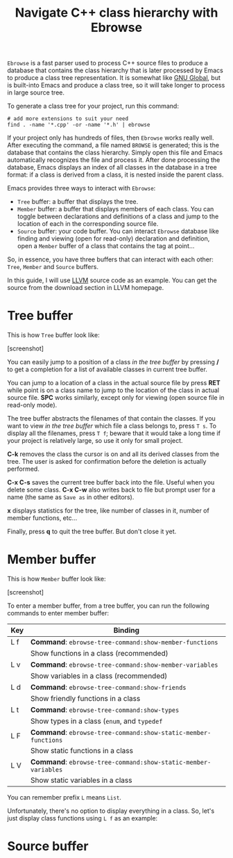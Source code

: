 #+TITLE: Navigate C++ class hierarchy with Ebrowse

=Ebrowse= is a fast parser used to process C++ source files to produce a
database that contains the class hierarchy that is later processed by
Emacs to produce a class tree representation. It is somewhat like [[http://www.gnu.org/software/global/][GNU
Global]], but is built-into Emacs and produce a class tree, so it will
take longer to process in large source tree.

To generate a class tree for your project, run this command:

#+begin_src shell-script
  # add more extensions to suit your need
  find . -name '*.cpp' -or -name '*.h' | ebrowse
#+end_src

If your project only has hundreds of files, then =Ebrowse= works
really well. After executing the command, a file named =BROWSE= is
generated; this is the database that contains the class
hierarchy. Simply open this file and Emacs automatically recognizes
the file and process it. After done processing the database, Emacs
displays an index of all classes in the database in a tree format: if
a class is derived from a class, it is nested inside the parent
class.

Emacs provides three ways to interact with =Ebrowse=:

- =Tree= buffer: a buffer that displays the tree.
- =Member= buffer: a buffer that displays members of each class. You
  can toggle between declarations and definitions of a class and jump
  to the location of each in the corresponding source file.
- =Source= buffer: your code buffer. You can interact =Ebrowse=
  database like finding and viewing (open for read-only) declaration
  and definition, open a =Member= buffer of a class that contains the
  tag at point...
  
So, in essence, you have three buffers that can interact with each
other: =Tree=, =Member= and =Source= buffers.

In this guide, I will use [[http://llvm.org/][LLVM]] source code as an example. You can get
the source from the download section in LLVM homepage.

* Tree buffer
:PROPERTIES:
:ID:       e70c0062-7db5-4a42-a17e-51df0d9461ed
:END:
This is how =Tree= buffer look like:

[screenshot]

You can easily jump to a position of a class /in the tree buffer/ by
pressing */* to get a completion for a list of available classes in
current tree buffer.

You can jump to a location of a class in the actual source file by
press *RET* while point is on a class name to jump to the location of
the class in actual source file. *SPC* works similarly, except only
for viewing (open source file in read-only mode).

The tree buffer abstracts the filenames of that contain the
classes. If you want to view /in the tree buffer/ which file a class
belongs to, press =T s=. To display all the filenames, press =T f=;
beware that it would take a long time if your project is relatively
large, so use it only for small project.

*C-k* removes the class the cursor is on and all its derived classes
from the tree.  The user is asked for confirmation before the deletion
is actually performed.

*C-x C-s* saves the current tree buffer back into the file. Useful
when you delete some class. *C-x C-w* also writes back to file but
prompt user for a name (the same as =Save as= in other editors).

*x* displays statistics for the tree, like number of classes in it,
number of member functions, etc...

Finally, press *q* to quit the tree buffer. But don't close it yet.

* Member buffer
:PROPERTIES:
:ID:       6f21494c-3dd4-461f-998a-4fe95ca5dc30
:END:
This is how =Member= buffer look like:

[screenshot]

To enter a member buffer, from a tree buffer, you can run the
following commands to enter member buffer:

| Key | Binding                                                        |
|-----+----------------------------------------------------------------|
| L f | *Command*: =ebrowse-tree-command:show-member-functions=        |
|     | Show functions in a class (recommended)                        |
|-----+----------------------------------------------------------------|
| L v | *Command*: =ebrowse-tree-command:show-member-variables=        |
|     | Show variables in a class (recommended)                        |
|-----+----------------------------------------------------------------|
| L d | *Command*: =ebrowse-tree-command:show-friends=                 |
|     | Show friendly functions in a class                             |
|-----+----------------------------------------------------------------|
| L t | *Command*: =ebrowse-tree-command:show-types=                   |
|     | Show types in a class (=enum=, and =typedef=                   |
|-----+----------------------------------------------------------------|
| L F | *Command*: =ebrowse-tree-command:show-static-member-functions= |
|     | Show static functions in a class                               |
|-----+----------------------------------------------------------------|
| L V | *Command*: =ebrowse-tree-command:show-static-member-variables= |
|     | Show static variables in a class                               |
|-----+----------------------------------------------------------------|

You can remember prefix =L= means =List=.

Unfortunately, there's no option to display everything in a class. So,
let's just display class functions using =L f= as an example:

* Source buffer
:PROPERTIES:
:ID:       90ef87ca-db63-4e52-91b0-1033221a4e90
:END:
